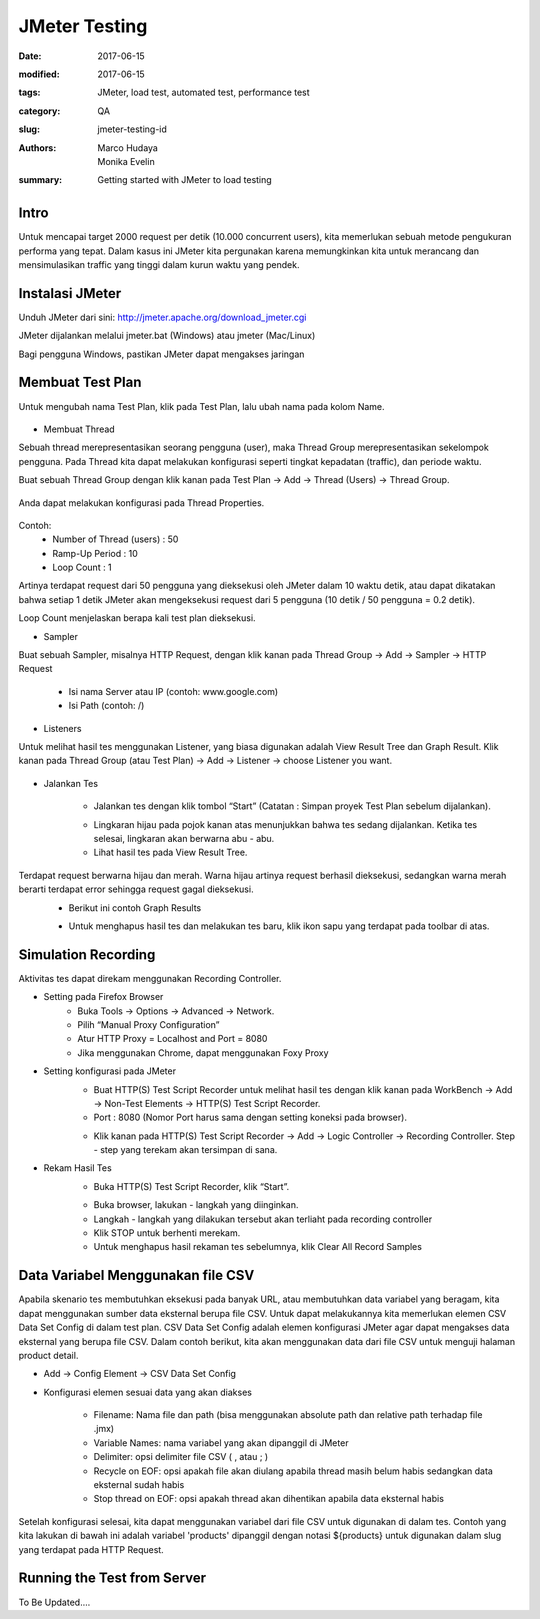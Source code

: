 JMeter Testing
##############

:date: 2017-06-15
:modified: 2017-06-15
:tags: JMeter, load test, automated test, performance test
:category: QA
:slug: jmeter-testing-id
:authors: Marco Hudaya, Monika Evelin
:summary: Getting started with JMeter to load testing

Intro
^^^^^
Untuk mencapai target 2000 request per detik (10.000 concurrent users), kita memerlukan sebuah metode pengukuran performa yang tepat. Dalam kasus ini JMeter kita pergunakan karena memungkinkan kita untuk merancang dan mensimulasikan traffic yang tinggi dalam kurun waktu yang pendek.

Instalasi JMeter
^^^^^^^^^^^^^^^^
Unduh JMeter dari sini: `<http://jmeter.apache.org/download_jmeter.cgi>`_

JMeter dijalankan melalui jmeter.bat (Windows) atau jmeter (Mac/Linux)

Bagi pengguna Windows, pastikan JMeter dapat mengakses jaringan

Membuat Test Plan
^^^^^^^^^^^^^^^^^
Untuk mengubah nama Test Plan, klik pada Test Plan, lalu ubah nama pada kolom Name.

    .. image:: /images/1_test_plan_rename.png
         :alt: TestPlan
         :width: 100%

* Membuat Thread

Sebuah thread merepresentasikan seorang pengguna (user), maka Thread Group merepresentasikan sekelompok pengguna. Pada Thread kita dapat melakukan konfigurasi seperti tingkat kepadatan (traffic), dan periode waktu.

Buat sebuah Thread Group dengan klik kanan pada Test Plan → Add → Thread (Users) → Thread Group.

     .. image:: /images/2_add_thread_group.png
         :alt: ThreadGroup
         :width: 100%

Anda dapat melakukan konfigurasi pada Thread Properties.

    .. image:: /images/3_thread_properties.png
         :alt: ThreadGroupConfigs
         :width: 100%

Contoh:
  - Number of Thread (users) : 50
  - Ramp-Up Period : 10
  - Loop Count : 1

Artinya terdapat request dari 50 pengguna yang dieksekusi oleh JMeter  dalam 10 waktu detik, atau dapat dikatakan bahwa setiap 1 detik JMeter akan mengeksekusi request dari 5 pengguna (10 detik / 50 pengguna = 0.2 detik).

Loop Count menjelaskan berapa kali test plan dieksekusi.

* Sampler

Buat sebuah Sampler, misalnya HTTP Request, dengan klik kanan pada Thread Group → Add → Sampler → HTTP Request

    .. image:: /images/4_add_sampler.png
         :alt: SamplerAdd

    - Isi nama Server atau IP (contoh: www.google.com)
    - Isi Path (contoh: /)

    .. image:: /images/5_setting_http_request.png
         :alt: HttpReqConf
         :width: 100%

* Listeners

Untuk melihat hasil tes menggunakan Listener, yang biasa digunakan adalah View Result Tree dan Graph Result. Klik kanan pada Thread Group (atau Test Plan) → Add → Listener → choose Listener you want.

    .. image:: /images/6_add_listener.png
         :alt: ListenersAdd
         :width: 100%

* Jalankan Tes

    - Jalankan tes dengan klik tombol “Start” (Catatan :  Simpan proyek Test Plan sebelum dijalankan).

    .. image:: /images/7_run_testing.png
         :alt: RunTest
         :width: 100%

    - Lingkaran hijau pada pojok kanan atas menunjukkan bahwa tes sedang dijalankan. Ketika tes selesai, lingkaran akan berwarna abu - abu.
    - Lihat hasil tes pada View Result Tree.

    .. image:: /images/8_testing_result_1.png
         :alt: TestResult1
         :width: 100%

    .. image:: /images/9_testing_result_2.png
         :alt: TestResult2
         :width: 100%

Terdapat request berwarna hijau dan merah. Warna hijau artinya request berhasil dieksekusi, sedangkan warna merah berarti terdapat error sehingga request gagal dieksekusi.
    - Berikut ini contoh Graph Results

    .. image:: /images/10_graph_result.png
         :alt: ResultGraph
         :width: 100%

    - Untuk menghapus hasil tes dan melakukan tes baru, klik ikon sapu yang terdapat pada toolbar di atas.



Simulation Recording
^^^^^^^^^^^^^^^^^^^^^
Aktivitas tes dapat direkam menggunakan Recording Controller.

* Setting pada Firefox Browser
    - Buka Tools → Options → Advanced → Network.
    - Pilih “Manual Proxy Configuration”
    - Atur HTTP Proxy = Localhost and Port = 8080
    - Jika menggunakan Chrome, dapat menggunakan Foxy Proxy

* Setting konfigurasi pada JMeter
    - Buat HTTP(S) Test Script Recorder untuk melihat hasil tes dengan klik kanan pada WorkBench → Add → Non-Test Elements → HTTP(S) Test Script Recorder.
    - Port : 8080 (Nomor Port harus sama dengan setting koneksi pada browser).

    .. image:: /images/20_add_recorder.png
         :alt: JmeterRecord1
         :width: 100%

    - Klik kanan pada HTTP(S) Test Script Recorder → Add → Logic Controller → Recording Controller. Step - step yang terekam akan tersimpan di sana.

    .. image:: /images/21_add_recording_controller.png
         :alt: JmeterRecord2
         :width: 100%

* Rekam Hasil Tes
    - Buka HTTP(S) Test Script Recorder, klik “Start”.

    .. image:: /images/22_run_testing.png
         :alt: StartRecord
         :width: 100%

    - Buka browser, lakukan - langkah yang diinginkan.
    - Langkah - langkah yang dilakukan tersebut akan terliaht pada recording controller
    - Klik STOP untuk berhenti merekam.
    - Untuk menghapus hasil rekaman tes sebelumnya, klik Clear All Record Samples


Data Variabel Menggunakan file CSV
^^^^^^^^^^^^^^^^^^^^^^^^^^^^^^^^^^

Apabila skenario tes membutuhkan eksekusi pada banyak URL, atau membutuhkan data variabel yang beragam, kita dapat menggunakan sumber data eksternal berupa file CSV. Untuk dapat melakukannya kita memerlukan elemen CSV Data Set Config di dalam test plan. CSV Data Set Config adalah elemen konfigurasi JMeter agar dapat mengakses data eksternal yang berupa file CSV. Dalam contoh berikut, kita akan menggunakan data dari file CSV untuk menguji halaman product detail.

* Add -> Config Element -> CSV Data Set Config
* Konfigurasi elemen sesuai data yang akan diakses

    - Filename: Nama file dan path (bisa menggunakan absolute path dan relative path terhadap file .jmx)
    - Variable Names: nama variabel yang akan dipanggil di JMeter
    - Delimiter: opsi delimiter file CSV ( , atau ; )
    - Recycle on EOF: opsi apakah file akan diulang apabila thread masih belum habis sedangkan data eksternal sudah habis
    - Stop thread on EOF: opsi apakah thread akan dihentikan apabila data eksternal habis

    .. image:: /images/csvdatasetconf.png
       :width: 100 %
       :alt: CSVSetUp

Setelah konfigurasi selesai, kita dapat menggunakan variabel dari file CSV untuk digunakan di dalam tes. Contoh yang kita lakukan di bawah ini adalah variabel 'products' dipanggil dengan notasi ${products} untuk digunakan dalam slug yang terdapat pada HTTP Request.

    .. image:: /images/httpreqdata.png
       :width: 100 %
       :alt: CSVSetUp2

Running the Test from Server
^^^^^^^^^^^^^^^^^^^^^^^^^^^^

To Be Updated....




